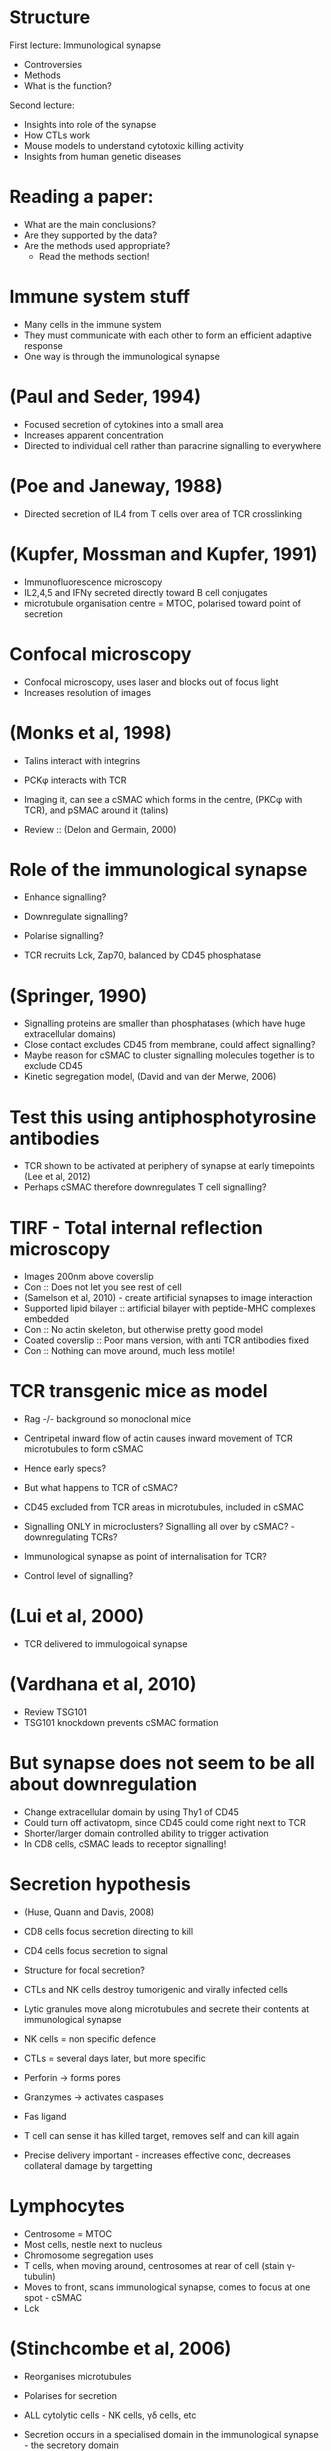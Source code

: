 #+TITLE Immunological Synapse and Cytotoxic lymphocytes
#+AUTHOR Professor Gillian Griffiths
#+DATE Sat 31 Oct, 2015

* Structure
First lecture: Immunological synapse
- Controversies
- Methods
- What is the function?

Second lecture: 
- Insights into role of the synapse
- How CTLs work
- Mouse models to understand cytotoxic killing activity
- Insights from human genetic diseases

* Reading a paper:
- What are the main conclusions?
- Are they supported by the data?
- Are the methods used appropriate?
   + Read the methods section!

* Immune system stuff
- Many cells in the immune system
- They must communicate with each other to form an efficient adaptive response
- One way is through the immunological synapse

* (Paul and Seder, 1994)
- Focused secretion of cytokines into a small area
- Increases apparent concentration
- Directed to individual cell rather than paracrine signalling to everywhere

* (Poe and Janeway, 1988)
- Directed secretion of IL4 from T cells over area of TCR crosslinking

* (Kupfer, Mossman and Kupfer, 1991)
- Immunofluorescence microscopy
- IL2,4,5 and IFN\gamma secreted directly toward B cell conjugates
- microtubule organisation centre = MTOC, polarised toward point of secretion

* Confocal microscopy
- Confocal microscopy, uses laser and blocks out of focus light
- Increases resolution of images

* (Monks et al, 1998)
- Talins interact with integrins
- PCK\phi interacts with TCR
- Imaging it, can see a cSMAC which forms in the centre, (PKC\phi with TCR), and pSMAC around it (talins)

- Review :: (Delon and Germain, 2000)

* Role of the immunological synapse
- Enhance signalling?
- Downregulate signalling?
- Polarise signalling?

- TCR recruits Lck, Zap70, balanced by CD45 phosphatase


* (Springer, 1990)
- Signalling proteins are smaller than phosphatases (which have huge extracellular domains)
- Close contact excludes CD45 from membrane, could affect signalling?
- Maybe reason for cSMAC to cluster signalling molecules together is to exclude CD45
- Kinetic segregation model, (David and van der Merwe, 2006)

* Test this using antiphosphotyrosine antibodies
- TCR shown to be activated at periphery of synapse at early timepoints (Lee et al, 2012)
- Perhaps cSMAC therefore downregulates T cell signalling?

* TIRF - Total internal reflection microscopy
- Images 200nm above coverslip
- Con :: Does not let you see rest of cell
- (Samelson et al, 2010) - create artificial synapses to image interaction
- Supported lipid bilayer :: artificial bilayer with peptide-MHC complexes embedded
- Con :: No actin skeleton, but otherwise pretty good model
- Coated coverslip :: Poor mans version, with anti TCR antibodies fixed
- Con :: Nothing can move around, much less motile!

* TCR transgenic mice as model
- Rag -/- background so monoclonal mice

- Centripetal inward flow of actin causes inward movement of TCR microtubules to form cSMAC
- Hence early specs?
- But what happens to TCR of cSMAC?
- CD45 excluded from TCR areas in microtubules, included in cSMAC
- Signalling ONLY in microclusters? Signalling all over by cSMAC? - downregulating TCRs?
- Immunological synapse as point of internalisation for TCR?
- Control level of signalling?

* (Lui et al, 2000)
- TCR delivered to immulogoical synapse

* (Vardhana et al, 2010)
- Review TSG101
- TSG101 knockdown prevents cSMAC formation

* But synapse does not seem to be all about downregulation
- Change extracellular domain by using Thy1 of CD45
- Could turn off activatopm, since CD45 could come right next to TCR
- Shorter/larger domain controlled ability to trigger activation
- In CD8 cells, cSMAC leads to receptor signalling!

* Secretion hypothesis
- (Huse, Quann and Davis, 2008)
- CD8 cells focus secretion directing to kill
- CD4 cells focus secretion to signal
- Structure for focal secretion?

- CTLs and NK cells destroy tumorigenic and virally infected cells
- Lytic granules move along microtubules and secrete their contents at immunological synapse

- NK cells = non specific defence
- CTLs = several days later, but more specific
- Perforin -> forms pores
- Granzymes -> activates caspases
- Fas ligand

- T cell can sense it has killed target, removes self and can kill again
- Precise delivery important - increases effective conc, decreases collateral damage by targetting

* Lymphocytes
- Centrosome = MTOC
- Most cells, nestle next to nucleus
- Chromosome segregation uses
- T cells, when moving around, centrosomes at rear of cell (stain \gamma-tubulin)
- Moves to front, scans immunological synapse, comes to focus at one spot - cSMAC
- Lck

* (Stinchcombe et al, 2006)
- Reorganises microtubules
- Polarises for secretion
- ALL cytolytic cells - NK cells, \gamma\delta cells, etc

- Secretion occurs in a specialised domain in the immunological synapse - the secretory domain

- dSMAC = distal SMAC
- Granules are delivered where actin is cleared
- Superrresolution microscopy - shows actin not cleared at all! All over synapse

* (Brown et al, 2011) (Rak et al, 2011)
- Collinder/toilet bowl model
- Short microtubules from the centrosome make the final delivery
- granule contents secreted into a small cleft
- Golgi apparatus becomes closely polarised to plasma membrane when centrioles dock
- Hence, any new proteins being made are secreted at synapse too
- EM tomography - in CD4+ cells too (Uedelt et al, 2011)

* So synapse all about secretion?
- Centrosome docking is unusual - focal point for endocytosis and exocytosis
- Primary and motile cilia
- Known to be secretion and endocytosis at cilium too
- (Griffiths et al, 2010)
- Endocytosis for cytokines, accidentally take in TCRs?
- Centrosome is causing specialisation of membrane for secretion and endocytosis

* What are the proteins that make CTLs and NK cells efficient killers?
- Perforin - like C9 of complement
- Lysosomes contain hydrolases and granzymes (granule contained enzymes)
- + perforin to create pore and inject material
- Ca2+ dependant C2 like part, hence only activates when released

* Controversy over granzyme activity
- Uptake by endocytosis with perforin into endosomes, where it does things
- Con :: Problem is that perforin to form pores in very pH sensitive, around pH 7 - endosomes become acidic very quickly
- Entry through perforin pore at plasma membrane - most evidence for this

- Some viruses make decoy targets for granzymes, hence multiple substrate specifities from different granzymes

* (Stepp et al, Science, 1999)
- Perforin as defective gene in FLH/HLH
- FLH not downregulating to memory cells!
- Hence infiltration of organs
- 20% of FHL have mutations in perforin
- Rest in exocytosis pathway
- Albinism - melanocyte secretion defect

- FHL mutations block secretion at synapse
- Docking (Rab27a), Priming (Muc13-4), Fusion (Syntaxin 11, Munc 18-2)
- Syntaxins and Munc proteins -> membrane fusion
- Membrane fusion tightly regulated
- Munc proteins regulate fusion events
- Munc13 holds SNAREs open
- Munc18 binds to syntaxins - selection of right one? Delivery by bringing it to right place?

* HLH
- IL2 cures Munc mutations from FLH in vitro
- Diseases indistinguishable otherwise from perforin mutations otherwise

- Munc 18-2 protein binds syntaxin 11 selectively, and syntaxin 3 at 20x less affinity
- IL2 upregulates syntaxin 3
- Syntaxins interchangeable
- Hence upregulation -> restores function

* SCID
- ZAP70 mutation -> no TCR activation -> no selection in thymus
- but normal NK cells -> totally different signalling
- Hence dont develop FHL -> have NK cells
